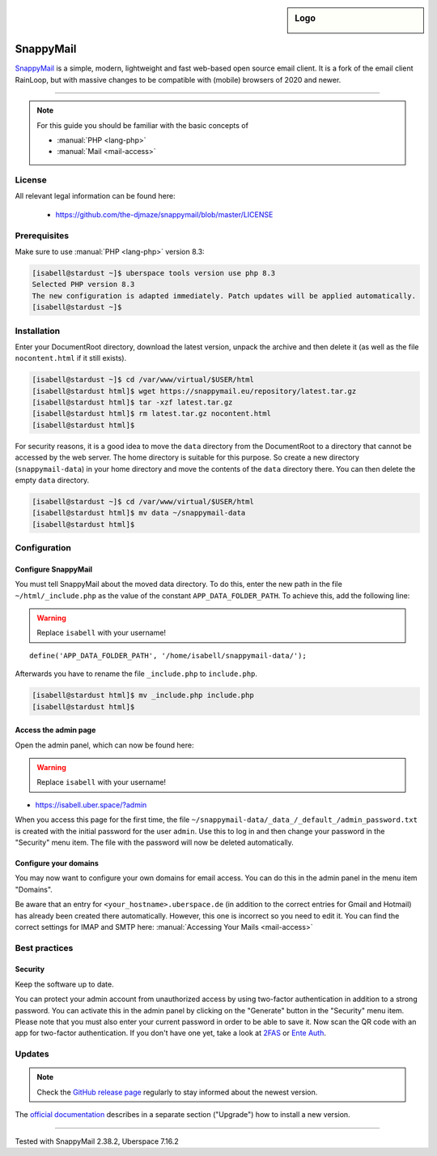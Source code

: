 .. highlight:: console

.. author:: no-one <https://github.com/no-one>

.. tag:: lang-php
.. tag:: mail
.. tag:: web
.. tag:: webmail

.. sidebar:: Logo

  .. image:: _static/images/snappymail.png
      :align: center

##########
SnappyMail
##########

.. tag_list::

SnappyMail_ is a simple, modern, lightweight and fast web-based open source email client. It is a fork of the email client RainLoop, but with massive changes to be compatible with (mobile) browsers of 2020 and newer.

----

.. note:: For this guide you should be familiar with the basic concepts of

  * :manual:`PHP <lang-php>`
  * :manual:`Mail <mail-access>`

License
=======

All relevant legal information can be found here:

  * https://github.com/the-djmaze/snappymail/blob/master/LICENSE

Prerequisites
=============

Make sure to use :manual:`PHP <lang-php>` version 8.3:

.. code-block:: console

 [isabell@stardust ~]$ uberspace tools version use php 8.3
 Selected PHP version 8.3
 The new configuration is adapted immediately. Patch updates will be applied automatically.
 [isabell@stardust ~]$

Installation
============

Enter your DocumentRoot directory, download the latest version, unpack the archive and then delete it (as well as the file ``nocontent.html`` if it still exists).

.. code-block:: console

 [isabell@stardust ~]$ cd /var/www/virtual/$USER/html
 [isabell@stardust html]$ wget https://snappymail.eu/repository/latest.tar.gz
 [isabell@stardust html]$ tar -xzf latest.tar.gz
 [isabell@stardust html]$ rm latest.tar.gz nocontent.html
 [isabell@stardust html]$

For security reasons, it is a good idea to move the ``data`` directory from the DocumentRoot to a directory that cannot be accessed by the web server. The home directory is suitable for this purpose. So create a new directory (``snappymail-data``) in your home directory and move the contents of the ``data`` directory there. You can then delete the empty ``data`` directory.

.. code-block:: console

 [isabell@stardust ~]$ cd /var/www/virtual/$USER/html
 [isabell@stardust html]$ mv data ~/snappymail-data
 [isabell@stardust html]$

Configuration
=============

Configure SnappyMail
--------------------

You must tell SnappyMail about the moved data directory. To do this, enter the new path in the file ``~/html/_include.php`` as the value of the constant ``APP_DATA_FOLDER_PATH``. To achieve this, add the following line:

.. warning:: Replace ``isabell`` with your username!

::

 define('APP_DATA_FOLDER_PATH', '/home/isabell/snappymail-data/');

Afterwards you have to rename the file ``_include.php`` to ``include.php``.

.. code-block:: console

 [isabell@stardust html]$ mv _include.php include.php
 [isabell@stardust html]$

Access the admin page
---------------------

Open the admin panel, which can now be found here:

.. warning:: Replace ``isabell`` with your username!

* https://isabell.uber.space/?admin

When you access this page for the first time, the file ``~/snappymail-data/_data_/_default_/admin_password.txt`` is created with the initial password for the user ``admin``. Use this to log in and then change your password in the "Security" menu item. The file with the password will now be deleted automatically.

Configure your domains
----------------------

You may now want to configure your own domains for email access. You can do this in the admin panel in the menu item "Domains".

Be aware that an entry for ``<your_hostname>.uberspace.de`` (in addition to the correct entries for Gmail and Hotmail) has already been created there automatically. However, this one is incorrect so you need to edit it. You can find the correct settings for IMAP and SMTP here: :manual:`Accessing Your Mails <mail-access>`

Best practices
==============

Security
--------

Keep the software up to date.

You can protect your admin account from unauthorized access by using two-factor authentication in addition to a strong password. You can activate this in the admin panel by clicking on the "Generate" button in the "Security" menu item. Please note that you must also enter your current password in order to be able to save it. Now scan the QR code with an app for two-factor authentication. If you don't have one yet, take a look at 2FAS_ or `Ente Auth`_.

Updates
=======

.. note:: Check the `GitHub release page`_ regularly to stay informed about the newest version.

The `official documentation`_ describes in a separate section ("Upgrade") how to install a new version.

.. _SnappyMail: https://snappymail.eu
.. _2FAS: https://2fas.com
.. _Ente Auth: https://ente.io/auth/
.. _GitHub release page: https://github.com/the-djmaze/snappymail/releases
.. _official documentation: https://github.com/the-djmaze/snappymail/wiki/Installation-instructions#upgrade

----

Tested with SnappyMail 2.38.2, Uberspace 7.16.2

.. author_list::
